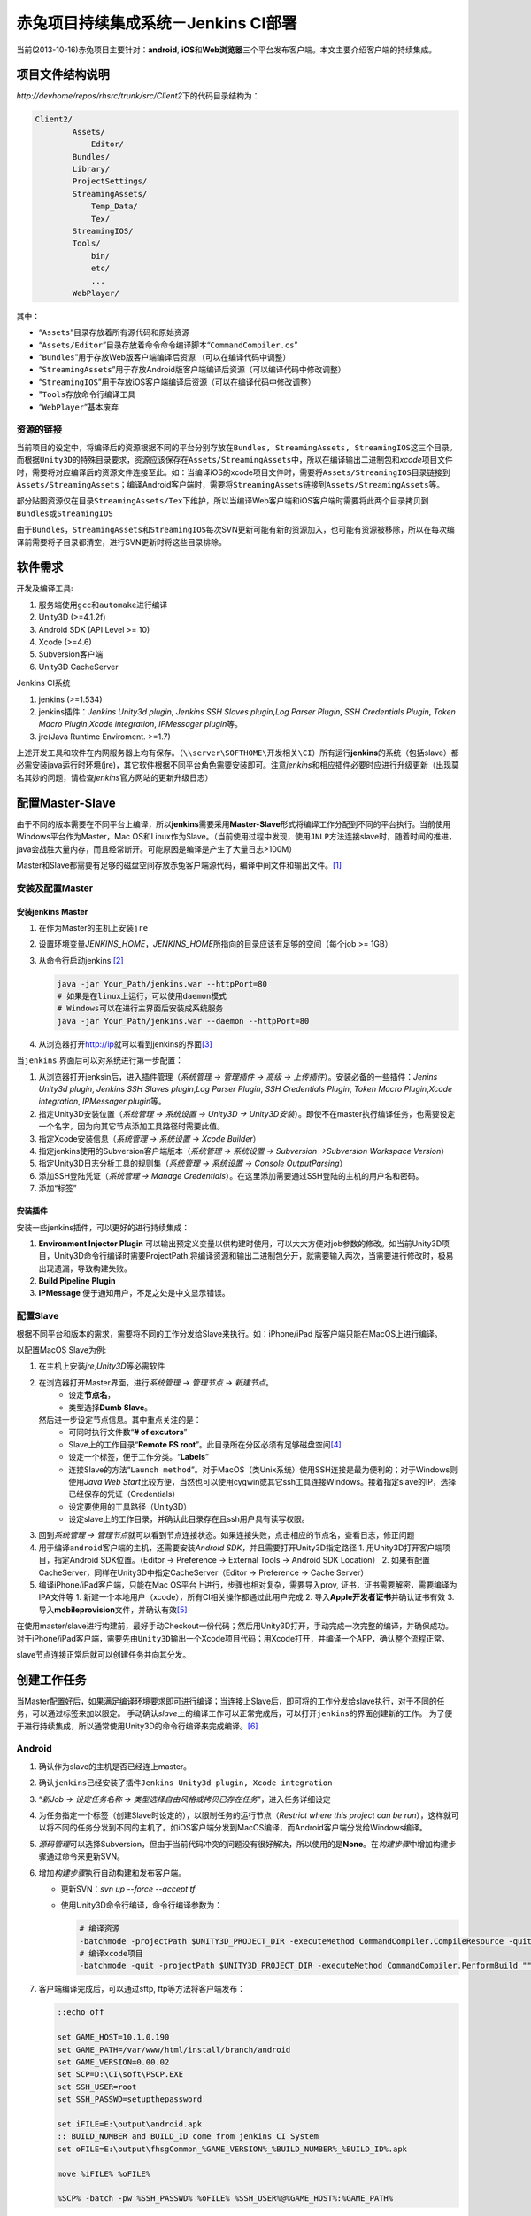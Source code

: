 赤兔项目持续集成系统－Jenkins CI部署
*************************************
当前(2013-10-16)赤兔项目主要针对：\ **android**, **iOS**\ 和\ **Web浏览器**\ 三个平\
台发布客户端。本文主要介绍客户端的持续集成。

项目文件结构说明
=================
`http://devhome/repos/rhsrc/trunk/src/Client2`\ 下的代码目录结构为：

.. code-block:: text

    Client2/
            Assets/
                Editor/
            Bundles/
            Library/
            ProjectSettings/
            StreamingAssets/
                Temp_Data/
                Tex/
            StreamingIOS/
            Tools/
                bin/
                etc/
                ...
            WebPlayer/

其中：

*   “\ ``Assets``\ ”目录存放着所有源代码和原始资源
*   “\ ``Assets/Editor``\ ”目录存放着命令命令编译脚本\ “\ ``CommandCompiler.cs``\ ”
*   “\ ``Bundles``\ ”用于存放Web版客户端编译后资源 （可以在编译代码中调整）
*   “\ ``StreamingAssets``\ ”用于存放Android版客户端编译后资源（可以编译代码中修改调整）
*   “\ ``StreamingIOS``\ ”用于存放iOS客户端编译后资源（可以在编译代码中修改调整）
*   "\ ``Tools``\ 存放命令行编译工具
*   “\ ``WebPlayer``\ ”基本废弃


资源的链接
---------------
当前项目的设定中，将编译后的资源根据不同的平台分别存放在\ ``Bundles, StreamingAssets, StreamingIOS``\ 这三个目录。
而根据\ ``Unity3D``\ 的特殊目录要求，资源应该保存在\ ``Assets/StreamingAssets``\ 中，所以在编译输出二进制包和\ `xcode`\ 项目文件时，需要将对应编译后的资源文件连接至此。如：当编译iOS的xcode项目文件时，需要将\ ``Assets/StreamingIOS``\ 目录链接到\ ``Assets/StreamingAssets``\ ；编译Android客户端时，需要将\ ``StreamingAssets``\ 链接到\ ``Assets/StreamingAssets``\ 等。

部分贴图资源仅在目录\ ``StreamingAssets/Tex``\ 下维护，所以当编译Web客户端和iOS客户端时需要将此两个目录拷贝到\ ``Bundles``\ 或\ ``StreamingIOS``\

由于\ ``Bundles``\ ，\ ``StreamingAssets``\ 和\ ``StreamingIOS``\ 每次SVN更新可能有新的资源加入，也可能有资源被移除，所以在每次编译前需要将子目录都清空，进行SVN更新时将这些目录排除。


软件需求
=========

开发及编译工具:

1.  服务端使用\ ``gcc``\ 和\ ``automake``\ 进行编译
2.  Unity3D (>=4.1.2f)
3.  Android SDK (API Level >= 10)
4.  Xcode (>=4.6)
5.  Subversion客户端
6.  Unity3D CacheServer

Jenkins CI系统

1.  jenkins (>=1.534)
2.  jenkins插件：\ *Jenkins Unity3d plugin*, *Jenkins SSH Slaves plugin*,\
    *Log Parser Plugin*, *SSH Credentials Plugin*, *Token Macro Plugin*,\
    *Xcode integration*, *IPMessager plugin*\ 等。
3.  jre(Java Runtime Enviroment. >=1.7)

上述开发工具和软件在内网服务器上均有保存。（\ ``\\server\SOFTHOME\开发相关\CI``\ ）所有运行\ **jenkins**\ 的系统（包括slave）都必需安装java运行时环境(jre)，其它软件根据不同平台角色需要安装即可。注意\ `jenkins`\ 和相应插件必要时应进行升级更新（出现莫名其妙的问题，请检查\ `jenkins`\ 官方网站的更新升级日志）

配置Master-Slave
===================
由于不同的版本需要在不同平台上编译，所以\ **jenkins**\ 需要采用\ **Master-Slave**\ 形式将编译工作分配到不同的平台执行。当前使用Windows平台作为Master，Mac OS和Linux作为Slave。（当前使用过程中发现，使用\ ``JNLP``\ 方法连接slave时，随着时间的推进，java会战胜大量内存，而且经常断开。可能原因是编译是产生了大量日志>100M）

Master和Slave都需要有足够的磁盘空间存放赤兔客户端源代码，编译中间文件和输出文件。\ [#]_

安装及配置Master
------------------
安装jenkins Master
^^^^^^^^^^^^^^^^^^^
1.  在作为Master的主机上安装\ ``jre``
2.  设置环境变量\ `JENKINS_HOME`\ ，\ `JENKINS_HOME`\ 所指向的目录应该有足够的空间（每个job >= 1GB）
3.  从命令行启动jenkins [#]_

    .. code-block:: bash

        java -jar Your_Path/jenkins.war --httpPort=80
        # 如果是在linux上运行，可以使用daemon模式
        # Windows可以在进行主界面后安装成系统服务
        java -jar Your_Path/jenkins.war --daemon --httpPort=80
        

4.  从浏览器打开\ http://ip\ 就可以看到jenkins的界面\ [#]_

当\ ``jenkins`` 界面后可以对系统进行第一步配置：

1.  从浏览器打开jenksin后，进入插件管理\
    （\ *系统管理 -> 管理插件 -> 高级 -> 上传插件*\ ）。\
    安装必备的一些插件：\ *Jenins Unity3d plugin*, *Jenkins SSH Slaves plugin*,\
    *Log Parser Plugin*, *SSH Credentials Plugin*, *Token Macro Plugin*,\
    *Xcode integration*, *IPMessager plugin*\ 等。
2.  指定Unity3D安装位置（\ *系统管理 -> 系统设置 -> Unity3D -> Unity3D安装*\ ）。即使不在master执行编译任务，也需要设定一个名字，因为向其它节点添加工具路径时需要此值。
3.  指定Xcode安装信息（\ *系统管理 -> 系统设置 -> Xcode Builder*\ ）
4.  指定jenkins使用的Subversion客户端版本（\ *系统管理 -> 系统设置 -> Subversion ->\
    Subversion Workspace Version*\ ）
5.  指定Unity3D日志分析工具的规则集（\ *系统管理 -> 系统设置 -> Console Output\
    Parsing*\ ）
6.  添加SSH登陆凭证（\ *系统管理 -> Manage Credentials*\ ）。在这里添加需要通过SSH登\
    陆的主机的用户名和密码。
7.  添加“标签”


安装插件
^^^^^^^^^
安装一些jenkins插件，可以更好的进行持续集成：

1.  **Environment Injector Plugin** 可以输出预定义变量以供构建时使用，可以大大方便对\
    job参数的修改。如当前Unity3D项目，Unity3D命令行编译时需要ProjectPath,将编译资源和\
    输出二进制包分开，就需要输入两次，当需要进行修改时，极易出现遗漏，导致构建失败。
2.  **Build Pipeline Plugin**
3.  **IPMessage** 便于通知用户，不足之处是中文显示错误。


配置Slave
---------
根据不同平台和版本的需求，需要将不同的工作分发给Slave来执行。如：iPhone/iPad
版客户端只能在MacOS上进行编译。

以配置MacOS Slave为例:

1.  在主机上安装\ `jre`\ ,\ `Unity3D`\ 等必需软件
2.  在浏览器打开Master界面，进行\ *系统管理 -> 管理节点 -> 新建节点*\ 。
        *   设定\ **节点名**\ ，
        *   类型选择\ **Dumb Slave**\ 。
    然后进一步设定节点信息。其中重点关注的是：
        *   可同时执行文件数“\ **# of excutors**\ ”
        *   Slave上的工作目录“\ **Remote FS root**\ ”。此目录所在分区必须有足够磁盘\
            空间\ [#]_
        *   设定一个标签，便于工作分类。“\ **Labels**\ ”
        *   连接Slave的方法“\ ``Launch method``\ ”。对于MacOS（类Unix系统）使用SSH\
            连接是最为便利的；对于Windows则使用\ *Java Web Start*\ 比较方便，当然也可\
            以使用cygwin或其它ssh工具连接Windows。接着指定slave的IP，选择已经保存的凭证（Credentials）
        *   设定要使用的工具路径（Unity3D）
        *   设定slave上的工作目录，并确认此目录存在且ssh用户具有读写权限。
3.  回到\ *系统管理 -> 管理节点*\ 就可以看到节点连接状态。如果连接失败，点击相应的节点名，查看日志，修正问题
4.  用于编译\ ``android``\ 客户端的主机，还需要安装\ `Android SDK`\ ，并且需要打开Unity3D指定路径
    1.  用Unity3D打开客户端项目，指定Android SDK位置。（Editor -> Preference -> External Tools -> Android SDK Location） 
    2.  如果有配置CacheServer，同样在Unity3D中指定CacheServer（Editor -> Preference -> Cache Server）
5.  编译iPhone/iPad客户端，只能在Mac OS平台上进行，步骤也相对复杂，需要导入prov, 证书，证书需要解密，需要编译为IPA文件等
    1.  新建一个本地用户（xcode），所有CI相关操作都通过此用户完成
    2.  导入\ **Apple开发者证书**\ 并确认证书有效
    3.  导入\ **mobileprovision**\ 文件，并确认有效\ [#]_

在使用master/slave进行构建前，最好手动Checkout一份代码；然后用Unity3D打开，手动完成一次完整的编译，并确保成功。对于iPhone/iPad客户端，需要先由\ ``Unity3D``\ 输出一个Xcode项目代码；用Xcode打开，并编译一个APP，确认整个流程正常。

slave节点连接正常后就可以创建任务并向其分发。

创建工作任务
============
当Master配置好后，如果满足编译环境要求即可进行编译；当连接上Slave后，即可将的工作分发给slave执行，对于不同的任务，可以通过标签来加以限定。
手动确认\ `slave`\ 上的编译工作可以正常完成后，可以打开\ ``jenkins``\ 的界面创建新的工作。
为了便于进行持续集成，所以通常使用Unity3D的命令行编译来完成编译。[#]_

Android
-------
1.  确认作为slave的主机是否已经连上master。
2.  确认\ ``jenkins``\ 已经安装了插件\ ``Jenkins Unity3d plugin, Xcode integration``
3.  “\ *新Job -> 设定任务名称 -> 类型选择自由风格或拷贝已存在任务*\ ”，进入任务详细设定 
4.  为任务指定一个标签（创建Slave时设定的），以限制任务的运行节点（\ *Restrict where this project can be run*\ ），这样就可以将不同的任务分发到不同的主机了。如iOS客户端分发到MacOS编译，而Android客户端分发给Windows编译。
5.  \ *源码管理*\ 可以选择Subversion，但由于当前代码冲突的问题没有很好解决，所以使用的是\ **None**\ 。在\ *构建步骤*\ 中增加构建步骤通过命令来更新SVN。
6.  增加\ *构建步骤*\ 执行自动构建和发布客户端。

    *   更新SVN：\ `svn up --force --accept tf`
    *   使用Unity3D命令行编译，命令行编译参数为：\

        .. sourcecode:: bash

            # 编译资源
            -batchmode -projectPath $UNITY3D_PROJECT_DIR -executeMethod CommandCompiler.CompileResource -quit
            # 编译xcode项目
            -batchmode -quit -projectPath $UNITY3D_PROJECT_DIR -executeMethod CommandCompiler.PerformBuild "" "onwind" "yourpath" "iPhone"
7.  客户端编译完成后，可以通过sftp, ftp等方法将客户端发布：

    .. code-block:: bat

        ::echo off

        set GAME_HOST=10.1.0.190
        set GAME_PATH=/var/www/html/install/branch/android
        set GAME_VERSION=0.00.02
        set SCP=D:\CI\soft\PSCP.EXE
        set SSH_USER=root
        set SSH_PASSWD=setupthepassword
        
        set iFILE=E:\output\android.apk
        :: BUILD_NUMBER and BUILD_ID come from jenkins CI System
        set oFILE=E:\output\fhsgCommon_%GAME_VERSION%_%BUILD_NUMBER%_%BUILD_ID%.apk
        
        move %iFILE% %oFILE%
        
        %SCP% -batch -pw %SSH_PASSWD% %oFILE% %SSH_USER%@%GAME_HOST%:%GAME_PATH%

    另外可以使用Public-over-ssh/ftp/samba等插件来进行发布客户端。
8.  添加构建后动作－进行日志分析和通知相关人员构建结果

    *   *Log Parser Plugin*\ 可以添加规则来分析构建日志。
    *   *IPMessager Plugin*\ 可以通过IPMessage（飞秋）即时通知
    *   还有一些其它通知插件

iOS/iPhone/iPad
---------------

1.  确认MacOS Slave已经连接上Master，确认\ ``jenkins``\ 已经安装了插件\ ``Jenkins Unity3d plugin, Xcode integration``
2.  类似Android任务创建一个新的任务
3.  通过“\ *restrict where this project can be run*\  参数将此任务限制在MacOS上运行
4.  源码管理同样选用“\ *None*\ ”，通过命令行来控制源码的更新
5.  添加构建步骤：

    *   更新源码

        .. code-block:: bash

            cd ${WORKSPACE}
            svn up --force --accept theirs-full Assets ProjectSettings StreamingAssets\Tex Tools StreamingAssets\hud.cfg StreamingAssets\gameconfig.cfg 
            
    *   Unity3D命令行编译输出Xcode项目代码，命令行编译参数为：\

        .. sourcecode:: bash

            # 编译资源
            -batchmode -projectPath $UNITY3D_PROJECT_DIR -executeMethod CommandCompiler.CompileResource -quit
            # 编译xcode项目
            -batchmode -quit -projectPath $UNITY3D_PROJECT_DIR -executeMethod CommandCompiler.PerformBuild "" "onwind" "yourpath" "iPhone"
    *   Xcode编译iOS APP程序，需要注意下面的参数设定：

        *   **Clean before build**
        *   **Xcode Project Directory**
        *   **Build output directory**
        *   **Build IPA?**
        *   **Unlock Keychain?**
        *   **Keychain path** (${HOME}/Library/Keychains/login.keychain)
        *   **Keychain password** (帐号登陆密码)

Nightly Build
---------------
针对每一个平台（客户端）建立一个\ `每日构建`\ 的任务，以保证每天提交的代码是可以通过编译，\
`每日构建`\ 任务与上面任务的建立方法几乎完全一样，唯一的差别在于源码控制。\ `每日构建`\
任务需要每次使用完全干净的代码（与SVN服务器上的代码一致）。所以建议使用\ `jenkins`\ 内\
置的版本控制工具来管理源码，每次执行构建之前都从SVN服务器上\ `checkout`\ 一份新的源码，\
或者更新源码之前对当前代码进行\ `svn revert`\ 。基本步骤：

1.  按照通用方法建立任务。
2.  在任务配置页中，\ `Source Code Management`\ 部分选择使用\ `subversion`\ 。填写好\
    相关选项，如：\ *Repository URL, Credentials*\ ，最重要的是：\ `Check-out Strategy`
    项，默认为："*Use 'svn update' as much as possible*"，需要更改为选项：\
    "*Use 'svn update' as much as possible, with 'svn revert' before update*"\ 以保证更新代码前revert所有本地更改。
3.  构建步骤按相应平台（客户端）设置即可。

`每日构建`\ 的关键是：\ **每次执行构建时使用一份全新，干净的源码**\ 。然后自动部署到测试\
环境中，由测试人员进行测试。而日常由于各种情况需要不定期进行编译，此时执行其它非\
`每日构建`\ 的任务完成构建。

建议步骤
---------
由于目录结构的原因，当前编译生成的资源目录也在SVN的管理下，所以可能存在最终资源的混乱，建\
议在正式自动集成前执行下面操作：

1.  此步骤为必需步骤：将“\ **Bundles, StreamingAssets, StreamingIOS**\ ”根据不同平\
    台需求，建立一个符号链接至“\ **Assets/StreamingAssets**\ ”。（可使用脚本\
    `SetupAPK.bat`\ 和\ `SetupIOS.sh`\ 完成此操作）
2.  对于不同的平台，SVN更新时将其它平台的资源文件排除不更新，以减少更新时间。如Windows平\
    台输出Web版本客户端时，使用\ `TortoiseSVN`\ 从SVN选择性的\ `checkout`\ 与当前平台\
    相关的目录；更新时只更新必需目录。

    .. code-block:: bat

        :: 必须在jenkins的构建步骤中添加
        svn up --force --accept theirs-full Assets ProjectSettings Tools StreamingAssets/Tex StreamingAssets/gameconfig.cfg StreamingAssets/hud.cfg

    对于其它平台每第一次运行时，执行类似的命令排除无关目录
3.  利用插件\ **Environment Injector Plugin**\ 对环境（变量）进行统一管理
4.  针对每个平台建立一个由\ `jenkins`\ 内置版本控制工具（SVN）管理源码的工作，实现\ ``每日构建``\ 确保每天提交的代码可以正常工作。

构建步骤
=========
``Unity3D``\ 的编译过程可以通过代码自定制，相当比较灵活。当前编译程序位于\ ``Assets/Editor``\ 目录下，\ ``BuildBundle.cs``\ 是用于GUI界面编译的菜单选项；\ ``CommandCompiler.cs``\ 是命令编译代码。资源和程序的编译功能由程序维护。\ ``CommandCompiler.cs``\ 中需要根据不同平台，不同渠道分别进行一些设定。对于\ ``iPhone/iPad``\ 可能来需要向生成的xcode项目添加一些额外的SDK文件，此时需要利用Unity3D提供的\ `Post Process BuildPlayer`\ 功能。\ [#]_

Unity3D的命令行编译
---------------------
Unity3D支持命令行编译，常用命令行参数选项有：\ [#cmd_param]_

*   \-batchmode      启用命令模式
*   \-projectPath    指定项目路径。Unix环境可以使用环境变量$HOME
*   \-executeMethod  指定执行编译的类与其方法
*   \-quit           完成自动退出。没有此选项，即使编译完成也不会返回
*   \-buildTarget   激活相应的平台。由于SVN上只保存一份代码（即只针对一个平台），所有在编译时需要将工程切换到指定平台。

一个标准的命令行编译命令如：（与平台无关）

.. code-block:: bash

    unity3d -batchmode -projectPath $HOME/jenkins/workspace/android.trunk.rh.onwind.cn

PostprocessBuildPlayer
-----------------------
`Unity3D`\程序编译Player完成后会执行\ `Editor`\ 目录下\
``PostprocessBuildPlayer``\ 程序（任意可执行代码）进行相关操作。\ [#]_\
在当前项目中由于不同渠道提供的SDK千奇百怪，有时需要使用此功能向xcode项目中添加\
文件。当前项目中的\ ``PostprocessBuildPlayer``\ 是使用python所写，用于向xcode项\
目添加91的SDK。

``Unity``\ 调用\ ``PostprocessBuildPlayer``\ 时会向其传递7个参数：

.. sourcecode:: perl

    #!/usr/bin/perl
    
    my $installPath = $ARGV[0];
    
    # The type of player built:
    # "dashboard", "standaloneWin32", "standaloneOSXIntel", "standaloneOSXPPC", "standaloneOSXUniversal", "webplayer"
    my $target = $ARGV[1];
    
    # What optimizations are applied. At the moment either "" or "strip" when Strip debug symbols is selected.
    my $optimization = $ARGV[2];
    
    # The name of the company set in the project settings
    my $companyName = $ARGV[3];
    
    # The name of the product set in the project settings
    my $productName = $ARGV[4];
    
    # The default screen width of the player.
    my $width = $ARGV[5];
    
    # The default screen height of the player 
    my $height = $ARGV[6];
    
    print ("\n*** Building at '$installPath' with target: $target \n");

在三国中我们使用python来实现\ ``PostprocessBuildPlayer``\ 向Xcode项目中添加文件：

.. sourcecode:: python

    #!/usr/bin/env python
    # -*- coding: utf-8 -*-
    
    """Unity3D PostprocessBuildPlayer
    用于向Unity3D导出的xcode项目中添加额外的文件。
    
    由于unity3D会输出各种不同的客户端，并接入不同的平台（使用不同的SDK），由此知道\
    会添加各种不同的文件，而Unity3D再编译完成后均会调用\ ``PostprocessBuildPlayer``\
    。为了可以正确的添加相应的SDK信息，需要在\ ``PostprocessBuildPlayer``\ 中根据\
    Unity3D传递的参数来进行判断。Unity3D会向\ ``PostprocessBuildPlayer``\ 传递一些\
    参数，其中\ ``sys.argv[1]``\ 为安装路径（即导入xcode的路径）；\ ``sys.argv[2]``\
    为BuildTarget（即：Andriod, iPhone ...）。
    
    **在编译时将不同版本，不同运营商的客户端输出到不同的路径，上面两个参数就可以用\
    于确定相应添加什么文件。**
    
    Author: Liu Hui
    Date: Sat Feb  8 14:07:41 CST 2014
    """
    
    import sys
    from mod_pbxproj import XcodeProject
    
    # 请根据实际情况修改\ ``xcode_path, agent``\ 的值
    # ``agent``\ 的值与命令行编译脚本\ ``CommandCompiler.cs``\ 中的output相对应
    xcode_path = '/Users/xcode/xcode_project'
    agent = 'dj91'
    xcode_project_path = '%s/%s' % (xcode_path, agent)
    
    if sys.argv[2].lower() != 'iphone':
        sys.exit(0)
    elif sys.argv[2].lower() == 'iphone' and sys.argv[1] == xcode_project_path:
        pass
    
    
    # 请根据实际情况修改或增加SDK路径：\ ``DJ_PATH``\ 的值
    DJ_PATH = '/Users/xcode/GameSDK/DJGameSDK1'
    system_framework_path = '/Applications/Xcode.app/Contents/Developer/Platforms/iPhoneOS.platform/Developer/SDKs/iPhoneOS6.1.sdk/System/Library/Frameworks'
    pbxproj = '%s/Unity-iPhone.xcodeproj/project.pbxproj' % xcode_project_path
    
    # 添加第三方SDK信息
    dj_resource = '%s/Resources' % DJ_PATH
    dj_frm = '%s/DJGame.framework' % DJ_PATH
    dj_unity3d_frm = '%s/DJGameForUnity3D.framework' % DJ_PATH
    
    # 添加依赖系统框架
    messageui = '%s/MessageUI.framework' % system_framework_path
    coretext = '%s/CoreText.framework' % system_framework_path
    
    project = XcodeProject.Load(pbxproj)
    
    project.add_folder(dj_resource)
    project.add_folder(dj_frm)
    project.add_folder(dj_unity3d_frm)
    project.add_folder(messageui)
    project.add_folder(coretext)
    
    if project.modified:
        project.backup()
        project.save()



基本构建步骤
-------------

当前由于需要在资源编译完成后生成\ `gameconfig.cfg`\ 和资源的版本信息文件\ `version.cfg`\ ，所以当前将整个编译过程分为四部分

1.  从SVN上更新完代码后，清理上次编译生成的资源
2.  调用\ ``Tools/bin/datamaker.py``\ 生成数据文件，并检查当前工程的资源读取方式是否正确
3.  编译资源
4.  调用\ ``Tools/bin/fileversion.py``\ 生成\ `gameconfig.cfg`\ 和\ `version.cfg`
5.  编译二进制文件（\ `Android`\ 系统为apk包，\ `iPhone/iPad`\ 为xcode项目文件）
6.  进一步编译使用\ `xcodebuild`\ 和\ `xcrun`\ 编译xcode项目，生成ipa文件

常见问题
=========
1.  资源，特效，贴图丢失
    
    导致这些问题的原因大多是因为资源的meta文件丢失或混乱所造成的。

    *   `gameconfig.cfg`\ 文件是否更新正常
    *   在Unity3D中运行游戏，运行到故障场景时，查看相应的资源加载情况，找到丢失了什么资\
        源，然后去检查相应的meta文件是否存在，与prefeb目录中一致。找到不一致的原因。
    *   也可能是某次更新时，资源的meta文件丢失，编译时Unity3D会自动为没有meta文件的资源\
        创建一个新的meta文件；而后来丢失的meta文件被补充至SVN服务器，当再次更新时，SVN\
        服务器上的meta文件将不会被下载，就会导致meta文件混乱而找不到资源。

2.  项目属性的设定
    
    对于不同的版本的客户端，其输出参数不尽相同。在代码中可以通过Unity3D中的\
    `PlayerSettings`\ 类进行设定；在图形界面可以通过菜单\ **File -> Build Settings
    -> Player Settings**\ 打开选项卡进行设定。当前已通过代码的方式指定（“\
    *Assets/Editor/CommandCompiler.cs*\ ”）。

3.  SVN更新时冲突的解决


说明
======
.. [#]  Master的临时文件夹所在分区也应该有足够磁盘空间，否则master将不能执行job并离线。
.. [#]  如果主机上运行着其它服务占用了80, 8080等端口，可以通过命令行参数调整jenkins侦听\
        的端口。
.. [#]  jenkins界面语言与你的浏览器默认语言一致。即浏览器默认英文则为英文界面，默认为中\
        文则为中文界面。
.. [#]  相关阀值由\ *系统管理 -> 管理节点 -> 设置*\ 处指定
.. [#]  证书可以通过查看\ **钥匙串**\ 确认是否有效；mobileprovision需要打开Xcode查看
.. [#]  file:///C:/Program%20Files/Unity/Editor/Data/Documentation/Documentation/Manual/CommandLineArguments.html
.. [#]  file:///C:/Program%20Files/Unity/Editor/Data/Documentation/Documentation/Manual/BuildPlayerPipeline.html
.. [#]  file:///C:/Program%20Files/Unity/Editor/Data/Documentation/Documentation/Manual/BuildPlayerPipeline.html
.. [#cmd_param] http://www.unity3d.com
